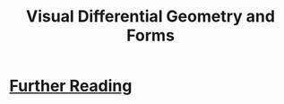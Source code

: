 :PROPERTIES:
:ID:       20211105T191411.112298
:END:
#+title: Visual Differential Geometry and Forms
* [[id:20211105T191439.335939][Further Reading]]
